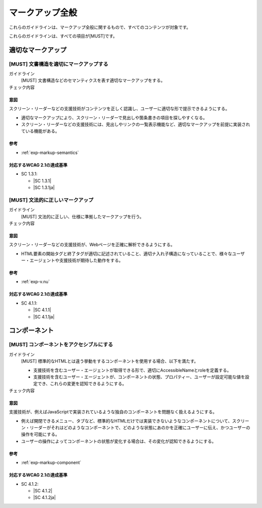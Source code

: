 .. _category-markup:

マークアップ全般
------------------------------------

これらのガイドラインは、マークアップ全般に関するもので、すべてのコンテンツが対象です。

これらのガイドラインは、すべての項目が[MUST]です。

.. _markup-semantics:

適切なマークアップ
~~~~~~~~~~~~~~~~~~

.. _gl-markup-semantics:

[MUST] 文書構造を適切にマークアップする
^^^^^^^^^^^^^^^^^^^^^^^^^^^^^^^^^^^^^^^^^^^^^^

ガイドライン
   [MUST] 文書構造などのセマンティクスを表す適切なマークアップをする。
チェック内容
   .. include:: ../checks/inc/gl-markup-semantics.rst

.. raw:: html

   <div><details>

意図
````

スクリーン・リーダーなどの支援技術がコンテンツを正しく認識し、ユーザーに適切な形で提示できるようにする。

-  適切なマークアップにより、スクリーン・リーダーで見出しや箇条書きの項目を探しやすくなる。
-  スクリーン・リーダーなどの支援技術には、見出しやリンクの一覧表示機能など、適切なマークアップを前提に実装されている機能がある。

参考
````

*  :ref:`exp-markup-semantics`

対応するWCAG 2.1の達成基準
````````````````````````````

*  SC 1.3.1:

   *  |SC 1.3.1|
   *  |SC 1.3.1ja|

.. raw:: html

   </div></details>

.. _gl-markup-valid:

[MUST] 文法的に正しいマークアップ
^^^^^^^^^^^^^^^^^^^^^^^^^^^^^^^^^^^^

ガイドライン
   [MUST] 文法的に正しい、仕様に準拠したマークアップを行う。
チェック内容
   .. include:: ../checks/inc/gl-markup-valid.rst

.. raw:: html

   <div><details>

意図
````

スクリーン・リーダーなどの支援技術が、Webページを正確に解析できるようにする。

*  HTML要素の開始タグと終了タグが適切に記述されていること、適切ナ入れ子構造になっていることで、様々なユーザー・エージェントや支援技術が期待した動作をする。

参考
````

*  :ref:`exp-v.nu`

対応するWCAG 2.1の達成基準
````````````````````````````

*  SC 4.1.1:

   *  |SC 4.1.1|
   *  |SC 4.1.1ja|

.. raw:: html

   </div></details>

.. _markup-component:

コンポーネント
~~~~~~~~~~~~~~

.. _gl-markup-component:

[MUST] コンポーネントをアクセシブルにする
^^^^^^^^^^^^^^^^^^^^^^^^^^^^^^^^^^^^^^^^^^^

ガイドライン
   [MUST] 標準的なHTMLとは違う挙動をするコンポーネントを使用する場合、以下を満たす。

   -  支援技術を含むユーザー・エージェントが取得できる形で、適切にAccessibleNameとroleを定義する。
   -  支援技術を含むユーザー・エージェントが、コンポーネントの状態、プロパティー、ユーザーが設定可能な値を設定でき、これらの変更を認知できるようにする。

チェック内容
   .. include:: ../checks/inc/gl-markup-component.rst

.. raw:: html

   <div><details>

意図
````

支援技術が、例えばJavaScriptで実装されているような独自のコンポーネントを問題なく扱えるようにする。

-  例えば開閉できるメニュー、タブなど、標準的なHTMLだけでは実装できないようなコンポーネントについて、スクリーン・リーダーがそれはどのようなコンポーネントで、どのような状態にあのかを正確にユーザーに伝え、かつユーザーの操作を可能にする。
-  ユーザーの操作によってコンポーネントの状態が変化する場合は、その変化が認知できるようにする。

参考
````

*  :ref:`exp-markup-component`

対応するWCAG 2.1の達成基準
````````````````````````````

*  SC 4.1.2:

   *  |SC 4.1.2|
   *  |SC 4.1.2ja|

.. raw:: html

   </div></details>
